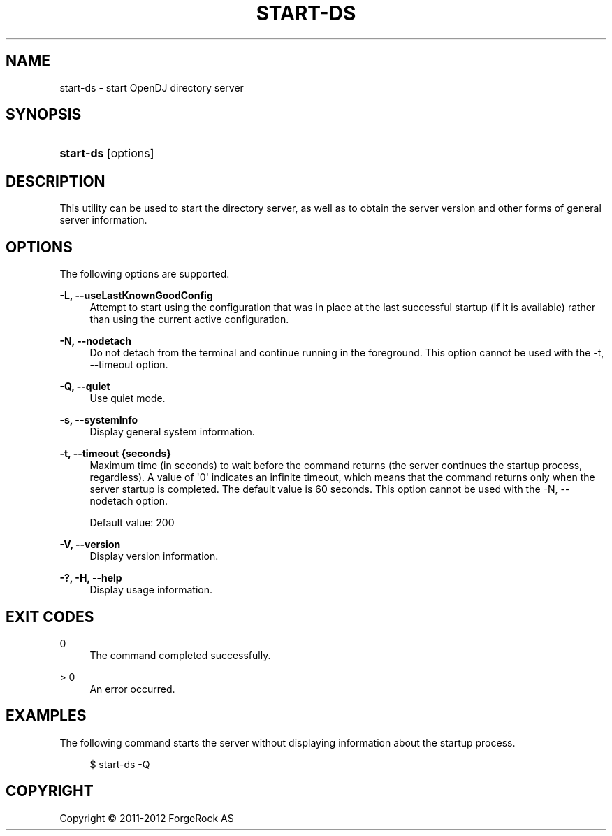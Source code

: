 '\" t
.\"     Title: start-ds
.\"    Author: 
.\" Generator: DocBook XSL-NS Stylesheets v1.76.1 <http://docbook.sf.net/>
.\"      Date: 03/21/2012
.\"    Manual: Tools Reference
.\"    Source: OpenDJ 2.5.0
.\"  Language: English
.\"
.TH "START\-DS" "1" "03/21/2012" "OpenDJ 2\&.5\&.0" "Tools Reference"
.\" -----------------------------------------------------------------
.\" * Define some portability stuff
.\" -----------------------------------------------------------------
.\" ~~~~~~~~~~~~~~~~~~~~~~~~~~~~~~~~~~~~~~~~~~~~~~~~~~~~~~~~~~~~~~~~~
.\" http://bugs.debian.org/507673
.\" http://lists.gnu.org/archive/html/groff/2009-02/msg00013.html
.\" ~~~~~~~~~~~~~~~~~~~~~~~~~~~~~~~~~~~~~~~~~~~~~~~~~~~~~~~~~~~~~~~~~
.ie \n(.g .ds Aq \(aq
.el       .ds Aq '
.\" -----------------------------------------------------------------
.\" * set default formatting
.\" -----------------------------------------------------------------
.\" disable hyphenation
.nh
.\" disable justification (adjust text to left margin only)
.ad l
.\" -----------------------------------------------------------------
.\" * MAIN CONTENT STARTS HERE *
.\" -----------------------------------------------------------------
.SH "NAME"
start-ds \- start OpenDJ directory server
.SH "SYNOPSIS"
.HP \w'\fBstart\-ds\fR\ 'u
\fBstart\-ds\fR [options]
.SH "DESCRIPTION"
.PP
This utility can be used to start the directory server, as well as to obtain the server version and other forms of general server information\&.
.SH "OPTIONS"
.PP
The following options are supported\&.
.PP
\fB\-L, \-\-useLastKnownGoodConfig\fR
.RS 4
Attempt to start using the configuration that was in place at the last successful startup (if it is available) rather than using the current active configuration\&.
.RE
.PP
\fB\-N, \-\-nodetach\fR
.RS 4
Do not detach from the terminal and continue running in the foreground\&. This option cannot be used with the \-t, \-\-timeout option\&.
.RE
.PP
\fB\-Q, \-\-quiet\fR
.RS 4
Use quiet mode\&.
.RE
.PP
\fB\-s, \-\-systemInfo\fR
.RS 4
Display general system information\&.
.RE
.PP
\fB\-t, \-\-timeout {seconds}\fR
.RS 4
Maximum time (in seconds) to wait before the command returns (the server continues the startup process, regardless)\&. A value of \*(Aq0\*(Aq indicates an infinite timeout, which means that the command returns only when the server startup is completed\&. The default value is 60 seconds\&. This option cannot be used with the \-N, \-\-nodetach option\&.
.sp
Default value: 200
.RE
.PP
\fB\-V, \-\-version\fR
.RS 4
Display version information\&.
.RE
.PP
\fB\-?, \-H, \-\-help\fR
.RS 4
Display usage information\&.
.RE
.SH "EXIT CODES"
.PP
0
.RS 4
The command completed successfully\&.
.RE
.PP
> 0
.RS 4
An error occurred\&.
.RE
.SH "EXAMPLES"
.PP
The following command starts the server without displaying information about the startup process\&.
.sp
.if n \{\
.RS 4
.\}
.nf
$ start\-ds \-Q
.fi
.if n \{\
.RE
.\}
.SH "COPYRIGHT"
.br
Copyright \(co 2011-2012 ForgeRock AS
.br

